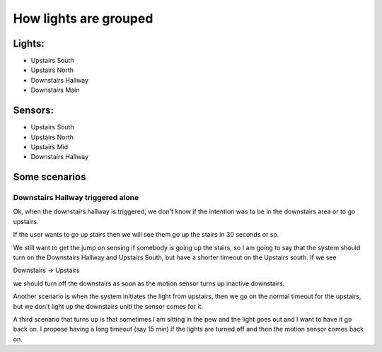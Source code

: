 How lights are grouped
======================

Lights:
-------

* Upstairs South
* Upstairs North
* Downstairs Hallway
* Downstairs Main

Sensors:
--------

* Upstairs South
* Upstairs North
* Upstairs Mid
* Downstairs Hallway

Some scenarios
--------------

Downstairs Hallway triggered alone
++++++++++++++++++++++++++++++++++

Ok,  when the downstairs hallway is triggered,  we don't know if the intention was
to be in the downstairs area or to go upstairs.

If the user wants to go up stairs then we will see them go up the stairs in 30
seconds or so.

We still want to get the jump on sensing if somebody is going up the stairs,  so I
am going to say that the system should turn on the Downstairs Hallway and Upstairs
South,  but have a shorter timeout on the Upstairs south.  If we see

Downstairs -> Upstairs

we should turn off the downstairs as soon as the motion sensor turns up inactive
downstairs.

Another scenario is when the system initiates the light from upstairs,  then we
go on the normal timeout for the upstairs,  but we don't light up the downstairs
unitl the sensor comes for it.

A third scenario that turns up is that sometimes I am sitting in the pew and the
light goes out and I want to have it go back on.  I propose having a long timeout
(say 15 min) if the lights are turned off and then the motion sensor comes back on.


